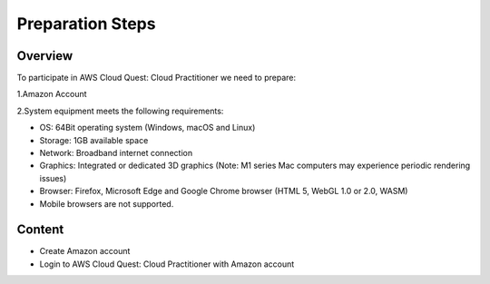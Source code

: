 Preparation Steps
===================================

Overview
--------

To participate in AWS Cloud Quest: Cloud Practitioner we need to prepare:

1.Amazon Account

2.System equipment meets the following requirements:

- OS: 64Bit operating system (Windows, macOS and Linux)
- Storage: 1GB available space
- Network: Broadband internet connection
- Graphics: Integrated or dedicated 3D graphics (Note: M1 series Mac computers may experience periodic rendering issues)
- Browser: Firefox, Microsoft Edge and Google Chrome browser (HTML 5, WebGL 1.0 or 2.0, WASM)
- Mobile browsers are not supported.

Content
------

- Create Amazon account
- Login to AWS Cloud Quest: Cloud Practitioner with Amazon account
